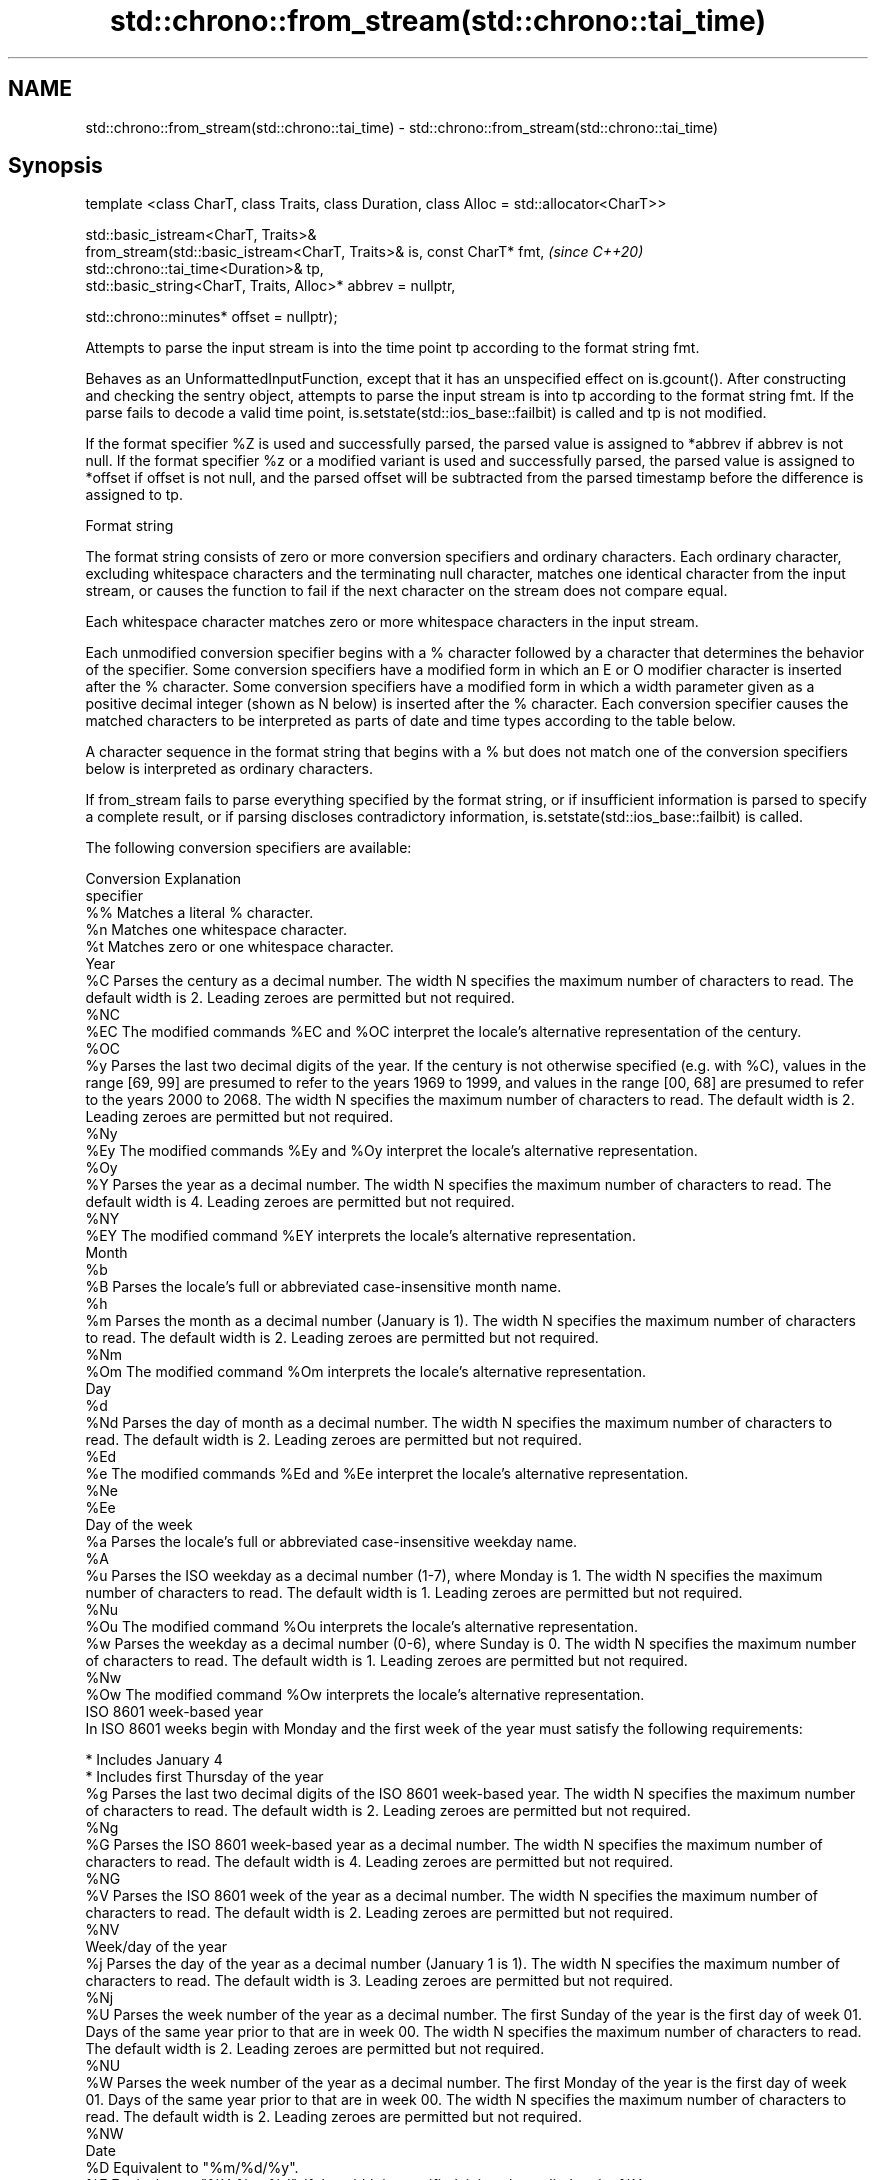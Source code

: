 .TH std::chrono::from_stream(std::chrono::tai_time) 3 "2020.03.24" "http://cppreference.com" "C++ Standard Libary"
.SH NAME
std::chrono::from_stream(std::chrono::tai_time) \- std::chrono::from_stream(std::chrono::tai_time)

.SH Synopsis
   template <class CharT, class Traits, class Duration, class Alloc = std::allocator<CharT>>

   std::basic_istream<CharT, Traits>&
   from_stream(std::basic_istream<CharT, Traits>& is, const CharT* fmt,                       \fI(since C++20)\fP
   std::chrono::tai_time<Duration>& tp,
   std::basic_string<CharT, Traits, Alloc>* abbrev = nullptr,

   std::chrono::minutes* offset = nullptr);

   Attempts to parse the input stream is into the time point tp according to the format string fmt.

   Behaves as an UnformattedInputFunction, except that it has an unspecified effect on is.gcount(). After constructing and checking the sentry object, attempts to parse the input stream is into tp according to the format string fmt. If the parse fails to decode a valid time point, is.setstate(std::ios_base::failbit) is called and tp is not modified.

   If the format specifier %Z is used and successfully parsed, the parsed value is assigned to *abbrev if abbrev is not null. If the format specifier %z or a modified variant is used and successfully parsed, the parsed value is assigned to *offset if offset is not null, and the parsed offset will be subtracted from the parsed timestamp before the difference is assigned to tp.

  Format string

   The format string consists of zero or more conversion specifiers and ordinary characters. Each ordinary character, excluding whitespace characters and the terminating null character, matches one identical character from the input stream, or causes the function to fail if the next character on the stream does not compare equal.

   Each whitespace character matches zero or more whitespace characters in the input stream.

   Each unmodified conversion specifier begins with a % character followed by a character that determines the behavior of the specifier. Some conversion specifiers have a modified form in which an E or O modifier character is inserted after the % character. Some conversion specifiers have a modified form in which a width parameter given as a positive decimal integer (shown as N below) is inserted after the % character. Each conversion specifier causes the matched characters to be interpreted as parts of date and time types according to the table below.

   A character sequence in the format string that begins with a % but does not match one of the conversion specifiers below is interpreted as ordinary characters.

   If from_stream fails to parse everything specified by the format string, or if insufficient information is parsed to specify a complete result, or if parsing discloses contradictory information, is.setstate(std::ios_base::failbit) is called.

   The following conversion specifiers are available:

   Conversion                                                                                                                                                                                                                  Explanation
   specifier
       %%     Matches a literal % character.
       %n     Matches one whitespace character.
       %t     Matches zero or one whitespace character.
                                                                                                                                                                                                                             Year
       %C     Parses the century as a decimal number. The width N specifies the maximum number of characters to read. The default width is 2. Leading zeroes are permitted but not required.
      %NC
      %EC     The modified commands %EC and %OC interpret the locale's alternative representation of the century.
      %OC
       %y     Parses the last two decimal digits of the year. If the century is not otherwise specified (e.g. with %C), values in the range [69, 99] are presumed to refer to the years 1969 to 1999, and values in the range [00, 68] are presumed to refer to the years 2000 to 2068. The width N specifies the maximum number of characters to read. The default width is 2. Leading zeroes are permitted but not required.
      %Ny
      %Ey     The modified commands %Ey and %Oy interpret the locale's alternative representation.
      %Oy
       %Y     Parses the year as a decimal number. The width N specifies the maximum number of characters to read. The default width is 4. Leading zeroes are permitted but not required.
      %NY
      %EY     The modified command %EY interprets the locale's alternative representation.
                                                                                                                                                                                                                             Month
       %b
       %B     Parses the locale's full or abbreviated case-insensitive month name.
       %h
       %m     Parses the month as a decimal number (January is 1). The width N specifies the maximum number of characters to read. The default width is 2. Leading zeroes are permitted but not required.
      %Nm
      %Om     The modified command %Om interprets the locale's alternative representation.
                                                                                                                                                                                                                              Day
       %d
      %Nd     Parses the day of month as a decimal number. The width N specifies the maximum number of characters to read. The default width is 2. Leading zeroes are permitted but not required.
      %Ed
       %e     The modified commands %Ed and %Ee interpret the locale's alternative representation.
      %Ne
      %Ee
                                                                                                                                                                                                                        Day of the week
       %a     Parses the locale's full or abbreviated case-insensitive weekday name.
       %A
       %u     Parses the ISO weekday as a decimal number (1-7), where Monday is 1. The width N specifies the maximum number of characters to read. The default width is 1. Leading zeroes are permitted but not required.
      %Nu
      %Ou     The modified command %Ou interprets the locale's alternative representation.
       %w     Parses the weekday as a decimal number (0-6), where Sunday is 0. The width N specifies the maximum number of characters to read. The default width is 1. Leading zeroes are permitted but not required.
      %Nw
      %Ow     The modified command %Ow interprets the locale's alternative representation.
                                                                                                                                                                                                                   ISO 8601 week-based year
   In ISO 8601 weeks begin with Monday and the first week of the year must satisfy the following requirements:

     * Includes January 4
     * Includes first Thursday of the year
       %g     Parses the last two decimal digits of the ISO 8601 week-based year. The width N specifies the maximum number of characters to read. The default width is 2. Leading zeroes are permitted but not required.
      %Ng
       %G     Parses the ISO 8601 week-based year as a decimal number. The width N specifies the maximum number of characters to read. The default width is 4. Leading zeroes are permitted but not required.
      %NG
       %V     Parses the ISO 8601 week of the year as a decimal number. The width N specifies the maximum number of characters to read. The default width is 2. Leading zeroes are permitted but not required.
      %NV
                                                                                                                                                                                                                     Week/day of the year
       %j     Parses the day of the year as a decimal number (January 1 is 1). The width N specifies the maximum number of characters to read. The default width is 3. Leading zeroes are permitted but not required.
      %Nj
       %U     Parses the week number of the year as a decimal number. The first Sunday of the year is the first day of week 01. Days of the same year prior to that are in week 00. The width N specifies the maximum number of characters to read. The default width is 2. Leading zeroes are permitted but not required.
      %NU
       %W     Parses the week number of the year as a decimal number. The first Monday of the year is the first day of week 01. Days of the same year prior to that are in week 00. The width N specifies the maximum number of characters to read. The default width is 2. Leading zeroes are permitted but not required.
      %NW
                                                                                                                                                                                                                             Date
       %D     Equivalent to "%m/%d/%y".
       %F     Equivalent to "%Y-%m-%d". If the width is specified, it is only applied to the %Y.
      %NF
       %x     Parses the locale's date representation.
      %Ex
              The modified command %Ex interprets the locale's alternate date representation.
                                                                                                                                                                                                                          Time of day
       %H     Parses the hour (24-hour clock) as a decimal number. The width N specifies the maximum number of characters to read. The default width is 2. Leading zeroes are permitted but not required.
      %NH
      %OH     The modified command %OH interprets the locale's alternative representation.
       %I     Parses the hour (12-hour clock) as a decimal number. The width N specifies the maximum number of characters to read. The default width is 2. Leading zeroes are permitted but not required.
      %NI
       %M     Parses the minute as a decimal number. The width N specifies the maximum number of characters to read. The default width is 2. Leading zeroes are permitted but not required.
      %NM
      %OM     The modified command %OM interprets the locale's alternative representation.
       %S     Parses the second as a decimal number. The width N specifies the maximum number of characters to read. The default width is 2 if Duration is convertible to std::chrono::seconds, otherwise it is determined by the decimal precision of Duration and the field is interpreted as a long double in a fixed format, with the decimal point character determined by the locale (if encountered). Leading zeroes are permitted but not required.
      %NS
      %OS     The modified command %OS interprets the locale's alternative representation.
       %p     Parses the locale's equivalent of the AM/PM designations associated with a 12-hour clock. The command %I must precede %p in the format string.
       %R     Equivalent to "%H:%M".
       %T     Equivalent to "%H:%M:%S".
       %r     Parses the locale's 12-hour clock time.
       %X     Parses the locale's time representation.
      %EX
              The modified command %EX interprets the locale's alternate time representation.
.SH Miscellaneous
       %c     Parses the locale's date and time representation.
      %Ec
              The modified command %Ec interprets the locale's alternative date and time representation.
       %z     Parses the offset from UTC in the format [+|-]hh[mm]. For example -0430 refers to 4 hours 30 minutes behind UTC and 04 refers to 4 hours ahead of UTC.
      %Ez
      %Oz     The modified commands %Ez and %Oz parses the format [+|-]h[h][:mm] (i.e., requiring a : between the hours and minutes and making the leading zero for hour optional).
       %Z     Parses the time zone abbreviation or name, taken as the longest sequence of characters that only contains the characters A through Z, a through z, 0 through 9, -, +, _, and /.

.SH Return value

   is.

.SH See also

   parse   parses a chrono object from a stream
   (C++20) \fI(function template)\fP
